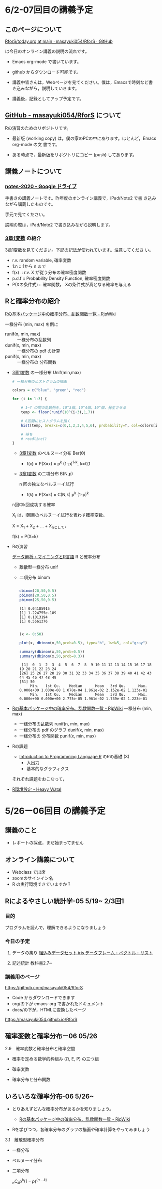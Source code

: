 * 6/2-07回目の講義予定

** このページについて

   [[https://github.com/masayuki054/RforS/blob/main/today.org][RforS/today.org at main · masayuki054/RforS · GitHub]]

   は今日のオンライン講義の説明の流れです。

   - Emacs org-mode で書いています。
   - github からダウンロード可能です。

   - 講義中皆さんは，Webページを見てください。僕は，Emacsで時刻など書
     き込みながら，説明していきます。

   - 講義後，記録としてアップ予定です。

     
** [[https://github.com/masayuki054/RforS/][GitHub - masayuki054/RforS]] について

   Rの演習のためのリポジトリです。

   - 最新版 (working copy) は，僕の家のPCの中にあります。ほとんど，Emacs org-mode の文
     書です。

   - ある時点で，最新版をリポジトリにコピー (push) してあります。
     

** 講義ノートについて
   
*** [[https://drive.google.com/drive/folders/10dnYKqIDUbx4qT23k-p_RikOQjKwHCdz][notes-2020 - Google ドライブ]]

    手書きの講義ノートです。昨年度のオンライン講義で，iPad/Note2 で書
    き込みながら講義したものです。

    手元で見てください。

    説明の際は，iPad/Note2 で書き込みながら説明します。

*** [[https://drive.google.com/file/d/1DNPRXQFmRIA0uZNE4ec-JNh1zf6X6mPy/view?usp=sharing][3章1変数]] の紹介

    [[https://drive.google.com/file/d/1DNPRXQFmRIA0uZNE4ec-JNh1zf6X6mPy/view?usp=sharing][3章1変数]]を見てください。下記の記法が使われています。注意してくださ
    い。
    
    - r.v. random variable, 確率変数
    - 1:n :: 1から n まで
    - f(x) :: r.v. X が従う分布の確率密度関数
    - p.d.f :: Probability Density Function, 確率密度関数
    - P(Xの条件式) :: 確率関数， Xの条件式が真となる確率を与える

** Rと確率分布の紹介

   [[http://www.okadajp.org/RWiki/?R%E3%81%AE%E5%9F%BA%E6%9C%AC%E3%83%91%E3%83%83%E3%82%B1%E3%83%BC%E3%82%B8%E4%B8%AD%E3%81%AE%E7%A2%BA%E7%8E%87%E5%88%86%E5%B8%83%E3%80%81%E4%B9%B1%E6%95%B0%E9%96%A2%E6%95%B0%E4%B8%80%E8%A6%A7][Rの基本パッケージ中の確率分布、乱数関数一覧 - RjpWiki]] 

   一様分布 (min, max) を例に
   - runif(n, min, max) :: 一様分布の乱数列 
   - dunif(x, min, max) :: 一様分布の pdf の計算
   - punif(x, min, max) :: 一様分布の 分布関数  
       
   - [[https://drive.google.com/file/d/1DNPRXQFmRIA0uZNE4ec-JNh1zf6X6mPy/view?usp=sharing][3章1変数]] の一様分布 Unif(min,max)

     #+begin_src R :session t :results output :exports both
# 一様分布のヒストグラムの描画

colors = c("blue", "green", "red")

for (i in 1:3) {

    # 1~7 の間の乱数列を，10^3個，10^4個，10^個，発生させる
    temp <- floor(runif(10^(i+3),1,7))
	
    # 6区間にヒストグラムを描く
    hist(temp, breaks=c(0,1,2,3,4,5,6), probability=T, col=colors[i])

    # 待ち
    # readline()
}

       #+end_src

       #+RESULTS:
       
     - [[https://drive.google.com/file/d/1DNPRXQFmRIA0uZNE4ec-JNh1zf6X6mPy/view?usp=sharing][3章1変数]] のベルヌーイ分布 Ber(\theta)

       - f(x) = P(X=x) = p^k (1-p)^{1-k}, k=0,1

     -  [[https://drive.google.com/file/d/1DNPRXQFmRIA0uZNE4ec-JNh1zf6X6mPy/view?usp=sharing][3章1変数]] の二項分布 B(N,p)

       n 回の独立なベルヌーイ試行

       - f(k) = P(X=k) = C(N,k) p^k (1-p)^k
	 n回中k回成功する確率

	 X_i は，i回目のベルヌーイ試行を表わす確率変数。

	 X = X_1 + X_2 + ... + X_nとして，

	 f(k) = P(X=k)

   - Rの演習

     [[https://www1.doshisha.ac.jp/~mjin/R/Chap_10/10.html][データ解析・マイニングとR言語]] R と確率分布
     - 離散型一様分布 unif


     - 二項分布 binom

       #+begin_src R :session t :results output :exports both

dbinom(20,50,0.5)
pbinom(20,50,0.5)
pbinom(25,50,0.5)

       #+end_src

       #+RESULTS:
       : [1] 0.04185915
       : [1] 1.224755e-189
       : [1] 0.1013194
       : [1] 0.5561376

       #+begin_src R :session t :results output :exports both

(x <- 0:50)

plot(x, dbinom(x,50,prob=0.5), type="h", lwd=5, col="gray")

summary(dbinom(x,50,prob=0.5))
summary(dbinom(x,50,prob=0.3))

       #+end_src

       #+RESULTS:
       :  [1]  0  1  2  3  4  5  6  7  8  9 10 11 12 13 14 15 16 17 18 19 20 21 22 23 24
       : [26] 25 26 27 28 29 30 31 32 33 34 35 36 37 38 39 40 41 42 43 44 45 46 47 48 49
       : [51] 50
       :      Min.   1st Qu.    Median      Mean   3rd Qu.      Max. 
       : 0.000e+00 1.000e-08 1.078e-04 1.961e-02 2.152e-02 1.123e-01
       :      Min.   1st Qu.    Median      Mean   3rd Qu.      Max. 
       : 0.000e+00 0.000e+00 2.775e-05 1.961e-02 1.739e-02 1.223e-01
       
     
   - [[http://www.okadajp.org/RWiki/?R%E3%81%AE%E5%9F%BA%E6%9C%AC%E3%83%91%E3%83%83%E3%82%B1%E3%83%BC%E3%82%B8%E4%B8%AD%E3%81%AE%E7%A2%BA%E7%8E%87%E5%88%86%E5%B8%83%E3%80%81%E4%B9%B1%E6%95%B0%E9%96%A2%E6%95%B0%E4%B8%80%E8%A6%A7][Rの基本パッケージ中の確率分布、乱数関数一覧 - RjpWiki]]
     一様分布 (min, max)
     - 一様分布の乱数列 runif(n, min, max)
     - 一様分布の pdf のグラフ dunif(x, min, max)
     - 一様分布の 分布関数  punif(x, min, max)
       
   - Rの課題
     - [[http://whitewell.sakura.ne.jp/R/contents.html][Introduction to Programming Language R]] のRの基礎 (3)
       - 入出力
       - 基本的なグラフィクス

	 それぞれ課題をおこなって，

   - [[https://heavywatal.github.io/rstats/config.html][R環境設定 - Heavy Watal]]

* 5/26ー06回目 の講義予定

** 講義のこと

   - レポートの採点，まだ始まってません

** オンライン講義について

   - Webclass で出席
   - zoomのサインイン名
   - R の実行環境できていますか？

** Rによるやさしい統計学-05 5/19~ 2/3回1
  
*** 目的 

    プログラムを読んで，理解できるようになりましょう

*** 今日の予定  

**** データの集り [[https://bioinfo-dojo.net/2016/01/19/dataset_iris/][組込みデータセット iris データフレーム・ベクトル・リスト]]

**** 記述統計 教科書2.7~


*** 講義用のページ

    https://github.com/masayuki054/RforS

    - Code からダウンロードできます
    - org/の下が emacs-org で書かれたドキュメント
    - docs/の下が，HTMLに変換したページ

    https://masayuki054.github.io/RforS
      
      
** 確率変数と確率分布ー06 05/26
   
**** 2.9　確率変数と確率分布と確率空間 

     - 確率を定める数学的枠組み (Ω, E, P) の三つ組

     - 確率変数

     - 確率分布と分布関数

** いろいろな確率分布-06 5/26~
   
    - とりあえずどんな確率分布があるかを知りましょう。

      - [[http://www.okadajp.org/RWiki/?R%E3%81%AE%E5%9F%BA%E6%9C%AC%E3%83%91%E3%83%83%E3%82%B1%E3%83%BC%E3%82%B8%E4%B8%AD%E3%81%AE%E7%A2%BA%E7%8E%87%E5%88%86%E5%B8%83%E3%80%81%E4%B9%B1%E6%95%B0%E9%96%A2%E6%95%B0%E4%B8%80%E8%A6%A7#a0467919][Rの基本パッケージ中の確率分布、乱数関数一覧 - RjpWiki]]

    - Rを学びつつ，各確率分布のグラフの描画や確率計算をやってみましょう
     
**** 3.1　離散型確率分布
     - 一様分布

     - ベルヌーイ分布

     - 二項分布

       \( _nC_k p^k (1-p)^{(n-k)} \)

    - ポアソン分布

      \( \frac{\lambda^k}{k!}e^{-\lambda} \)

**** 3.2　連続型確率分布

      - 一様分布

      - 指数分布

	\( P(X > x+y ) = P(X>x) \times P(X>y) \) 

      - 指数分布の分布関数

      - 正規分布

      - ガンマ分布 (多次元分布の学習後)

      - カイ二乗分布とt-分布 (多次元分布の学習後)




** 終了時

   - アンケート https://forms.gle/zao6Yxzkbw3hjh9KA

